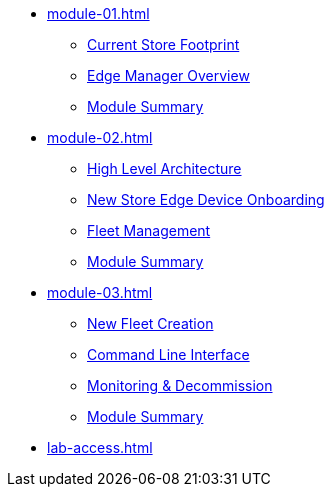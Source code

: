 * xref:module-01.adoc[]
** xref:module-01.adoc#currentstorefootprint[Current Store Footprint]
** xref:module-01.adoc#edgemanageroverview[Edge Manager Overview]
** xref:module-01.adoc#module1summary[Module Summary]

* xref:module-02.adoc[]
** xref:module-02.adoc#highlevelarchitecture[High Level Architecture]
** xref:module-02.adoc#onboarding[New Store Edge Device Onboarding]
** xref:module-02.adoc#fleetmanagement[Fleet Management]
** xref:module-02.adoc#module2summary[Module Summary]

* xref:module-03.adoc[]
** xref:module-03.adoc#newfleetcreation[New Fleet Creation]
** xref:module-03.adoc#cli[Command Line Interface]
** xref:module-03.adoc#monitoring[Monitoring & Decommission]
** xref:module-01.adoc#module3summary[Module Summary]

* xref:lab-access.adoc[]
